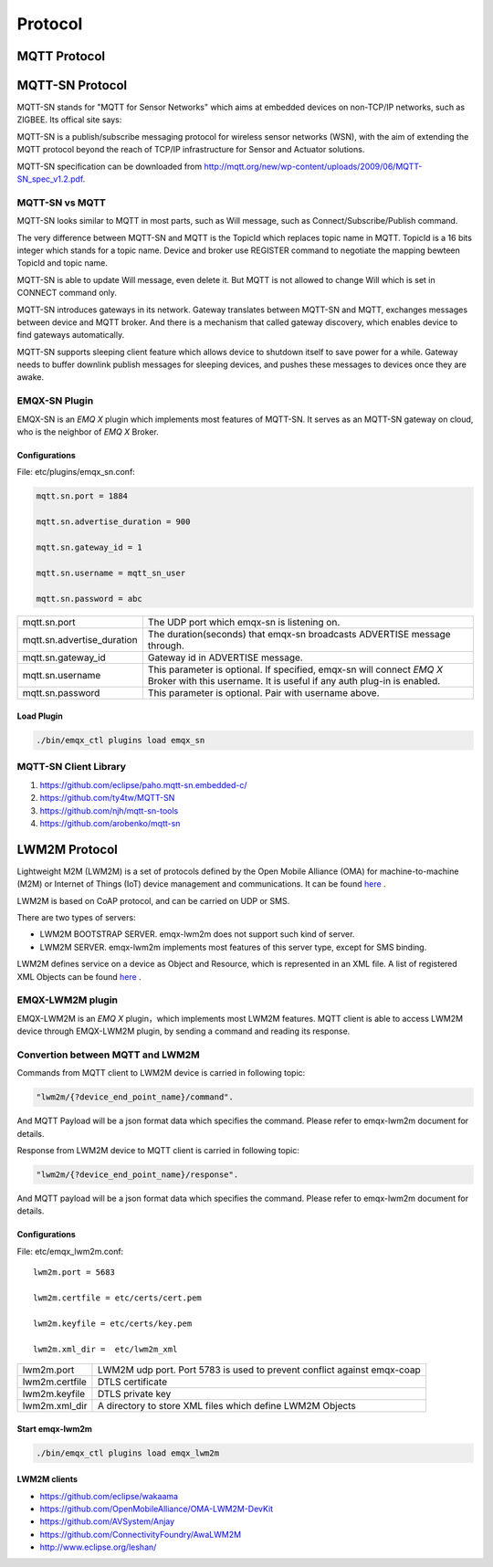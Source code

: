 
.. _protocol:


Protocol
^^^^^^^^

MQTT Protocol
--------------


MQTT-SN Protocol
-----------------

MQTT-SN stands for "MQTT for Sensor Networks" which aims at embedded devices on non-TCP/IP networks, such as ZIGBEE. Its offical site says:

MQTT-SN is a publish/subscribe messaging protocol for wireless sensor networks (WSN), with the aim of extending the MQTT protocol beyond the reach of TCP/IP infrastructure for Sensor and Actuator solutions.

MQTT-SN specification can be downloaded from http://mqtt.org/new/wp-content/uploads/2009/06/MQTT-SN_spec_v1.2.pdf.

MQTT-SN vs MQTT
::::::::::::::::

MQTT-SN looks similar to MQTT in most parts, such as Will message, such as Connect/Subscribe/Publish command.

The very difference between MQTT-SN and MQTT is the TopicId which replaces topic name in MQTT. TopicId is a 16 bits integer which stands for a topic name. Device and broker use REGISTER command to negotiate the mapping bewteen TopicId and topic name.

MQTT-SN is able to update Will message, even delete it. But MQTT is not allowed to change Will which is set in CONNECT command only.

MQTT-SN introduces gateways in its network. Gateway translates between MQTT-SN and MQTT, exchanges messages between device and MQTT broker. And there is a mechanism that called gateway discovery, which enables device to find gateways automatically.

MQTT-SN supports sleeping client feature which allows device to shutdown itself to save power for a while. Gateway needs to buffer downlink publish messages for sleeping devices, and pushes these messages to devices once they are awake.

EMQX-SN Plugin
:::::::::::::::

EMQX-SN is an *EMQ X* plugin which implements most features of MQTT-SN. It serves as an MQTT-SN gateway on cloud, who is the neighbor of *EMQ X* Broker.

Configurations
'''''''''''''''

File: etc/plugins/emqx_sn.conf:

.. code-block:: properties

    mqtt.sn.port = 1884
    
    mqtt.sn.advertise_duration = 900
    
    mqtt.sn.gateway_id = 1
    
    mqtt.sn.username = mqtt_sn_user
    
    mqtt.sn.password = abc

+-----------------------------+--------------------------------------------------------------------------+
| mqtt.sn.port                | The UDP port which emqx-sn is listening on.                              |
+-----------------------------+--------------------------------------------------------------------------+
| mqtt.sn.advertise_duration  | The duration(seconds) that emqx-sn broadcasts ADVERTISE message through. |
+-----------------------------+--------------------------------------------------------------------------+
| mqtt.sn.gateway_id          | Gateway id in ADVERTISE message.                                         |
+-----------------------------+--------------------------------------------------------------------------+
| mqtt.sn.username            | This parameter is optional. If specified, emqx-sn will connect *EMQ X*   |
|                             | Broker with this username. It is useful if any auth plug-in is enabled.  |
+-----------------------------+--------------------------------------------------------------------------+
| mqtt.sn.password            | This parameter is optional. Pair with username above.                    |
+-----------------------------+--------------------------------------------------------------------------+

Load Plugin
''''''''''''

.. code-block:: console

    ./bin/emqx_ctl plugins load emqx_sn

MQTT-SN Client Library
:::::::::::::::::::::::

1. https://github.com/eclipse/paho.mqtt-sn.embedded-c/
2. https://github.com/ty4tw/MQTT-SN
3. https://github.com/njh/mqtt-sn-tools
4. https://github.com/arobenko/mqtt-sn

LWM2M Protocol
---------------

Lightweight M2M (LWM2M) is a set of protocols defined by the Open Mobile Alliance (OMA) for machine-to-machine (M2M) or Internet of Things (IoT) device management and communications. It can be found `here <http://www.openmobilealliance.org/wp/>`_ .

LWM2M is based on CoAP protocol, and can be carried on UDP or SMS.


There are two types of servers:

- LWM2M BOOTSTRAP SERVER. emqx-lwm2m does not support such kind of server.
- LWM2M SERVER. emqx-lwm2m implements most features of this server type, except for SMS binding.

LWM2M defines service on a device as Object and Resource, which is represented in an XML file. A list of registered XML Objects can be found `here <http://www.openmobilealliance.org/wp/OMNA/LwM2M/LwM2MRegistry.html>`_ .

EMQX-LWM2M plugin
::::::::::::::::::

EMQX-LWM2M is an *EMQ X* plugin，which implements most LWM2M features. MQTT client is able to access LWM2M device through EMQX-LWM2M plugin, by sending a command and reading its response.

Convertion between MQTT and LWM2M
::::::::::::::::::::::::::::::::::

Commands from MQTT client to LWM2M device is carried in following topic:

.. code-block::

    "lwm2m/{?device_end_point_name}/command".

And MQTT Payload will be a json format data which specifies the command. Please refer to emqx-lwm2m document for details.
    


Response from LWM2M device to MQTT client is carried in following topic:
    
.. code-block::

    "lwm2m/{?device_end_point_name}/response".

And MQTT payload will be a json format data which specifies the command. Please refer to emqx-lwm2m document for details.
    

Configurations
'''''''''''''''

File: etc/emqx_lwm2m.conf::

    lwm2m.port = 5683
       
    lwm2m.certfile = etc/certs/cert.pem

    lwm2m.keyfile = etc/certs/key.pem

    lwm2m.xml_dir =  etc/lwm2m_xml

+-----------------------+----------------------------------------------------------------------------+
| lwm2m.port            | LWM2M udp port. Port 5783 is used to prevent conflict against emqx-coap    |
+-----------------------+----------------------------------------------------------------------------+
| lwm2m.certfile        | DTLS certificate                                                           |
+-----------------------+----------------------------------------------------------------------------+
| lwm2m.keyfile         | DTLS private key                                                           |
+-----------------------+----------------------------------------------------------------------------+
| lwm2m.xml_dir         | A directory to store XML files which define LWM2M Objects                  |
+-----------------------+----------------------------------------------------------------------------+

Start emqx-lwm2m
''''''''''''''''

.. code-block::

    ./bin/emqx_ctl plugins load emqx_lwm2m

LWM2M clients
'''''''''''''

- https://github.com/eclipse/wakaama
- https://github.com/OpenMobileAlliance/OMA-LWM2M-DevKit 
- https://github.com/AVSystem/Anjay
- https://github.com/ConnectivityFoundry/AwaLWM2M
- http://www.eclipse.org/leshan/
